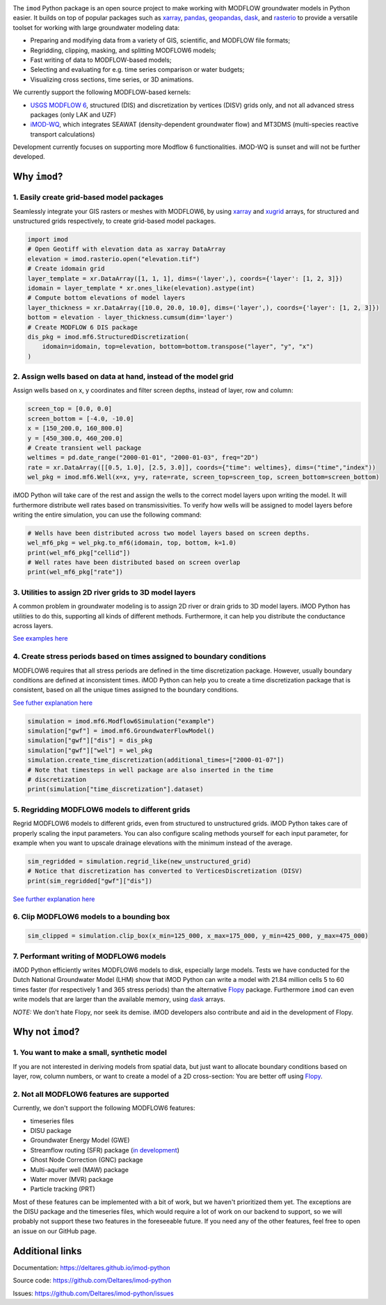 .. image:: https://dpcbuild.deltares.nl/app/rest/builds/buildType:id:iMOD6_IMODPython_Windows_Tests/statusIcon.svg
   :target: https://github.com/Deltares/imod-python/commits/master/
.. image:: https://img.shields.io/pypi/l/imod
   :target: https://choosealicense.com/licenses/mit/
.. image:: https://img.shields.io/conda/vn/conda-forge/imod.svg
   :target: https://github.com/conda-forge/imod-feedstock
.. image:: https://img.shields.io/endpoint?url=https://raw.githubusercontent.com/prefix-dev/pixi/main/assets/badge/v0.json
   :target: https://pixi.sh

The ``imod`` Python package is an open source project to make working with
MODFLOW groundwater models in Python easier. It builds on top of popular
packages such as `xarray`_, `pandas`_, `geopandas`_, `dask`_,  and `rasterio`_
to provide a versatile toolset for working with large groundwater modeling
data:

* Preparing and modifying data from a variety of GIS, scientific, and MODFLOW
  file formats;
* Regridding, clipping, masking, and splitting MODFLOW6 models;
* Fast writing of data to MODFLOW-based models;
* Selecting and evaluating for e.g. time series comparison or water budgets;
* Visualizing cross sections, time series, or 3D animations.

We currently support the following MODFLOW-based kernels:

* `USGS MODFLOW 6`_, structured (DIS) and discretization by vertices (DISV)
  grids only, and not all advanced stress packages (only LAK and UZF)
* `iMOD-WQ`_, which integrates SEAWAT (density-dependent
  groundwater flow) and MT3DMS (multi-species reactive transport calculations)

Development currently focuses on supporting more Modflow 6 functionalities.
iMOD-WQ is sunset and will not be further developed.

Why ``imod``?
=============

1\. Easily create grid-based model packages
-------------------------------------------

Seamlessly integrate your GIS rasters or meshes with MODFLOW6, by using `xarray`_
and `xugrid`_ arrays, for structured and unstructured grids respectively, to
create grid-based model packages. 

.. code-block:: python

  import imod
  # Open Geotiff with elevation data as xarray DataArray
  elevation = imod.rasterio.open("elevation.tif")
  # Create idomain grid
  layer_template = xr.DataArray([1, 1, 1], dims=('layer',), coords={'layer': [1, 2, 3]})
  idomain = layer_template * xr.ones_like(elevation).astype(int)
  # Compute bottom elevations of model layers
  layer_thickness = xr.DataArray([10.0, 20.0, 10.0], dims=('layer',), coords={'layer': [1, 2, 3]})
  bottom = elevation - layer_thickness.cumsum(dim='layer')
  # Create MODFLOW 6 DIS package
  dis_pkg = imod.mf6.StructuredDiscretization(
      idomain=idomain, top=elevation, bottom=bottom.transpose("layer", "y", "x")
  )


2\. Assign wells based on data at hand, instead of the model grid
-----------------------------------------------------------------

Assign wells based on x, y coordinates and filter screen depths, instead of
layer, row and column:

.. code-block:: python

  screen_top = [0.0, 0.0]
  screen_bottom = [-4.0, -10.0]
  x = [150_200.0, 160_800.0]
  y = [450_300.0, 460_200.0]
  # Create transient well package
  weltimes = pd.date_range("2000-01-01", "2000-01-03", freq="2D")
  rate = xr.DataArray([[0.5, 1.0], [2.5, 3.0]], coords={"time": weltimes}, dims=("time","index"))
  wel_pkg = imod.mf6.Well(x=x, y=y, rate=rate, screen_top=screen_top, screen_bottom=screen_bottom)

iMOD Python will take care of the rest and assign the wells to the correct model
layers upon writing the model. It will furthermore distribute well rates based
on transmissivities. To verify how wells will be assigned to model layers before
writing the entire simulation, you can use the following command:

.. code-block:: python

  # Wells have been distributed across two model layers based on screen depths.
  wel_mf6_pkg = wel_pkg.to_mf6(idomain, top, bottom, k=1.0)
  print(wel_mf6_pkg["cellid"])
  # Well rates have been distributed based on screen overlap
  print(wel_mf6_pkg["rate"])


3\. Utilities to assign 2D river grids to 3D model layers
---------------------------------------------------------

A common problem in groundwater modeling is to assign 2D river or drain grids to
3D model layers. iMOD Python has utilities to do this, supporting all kinds of
different methods. Furthermore, it can help you distribute the conductance
across layers.

`See examples here <https://deltares.github.io/imod-python/user-guide/09-topsystem.html>`_

4\. Create stress periods based on times assigned to boundary conditions
--------------------------------------------------------------------------

MODFLOW6 requires that all stress periods are defined in the time discretization
package. However, usually boundary conditions are defined at inconsistent
times. iMOD Python can help you to create a time discretization package that is
consistent, based on all the unique times assigned to the boundary conditions.

`See futher explanation here <https://deltares.github.io/imod-python/user-guide/07-time-discretization.html>`_

.. code-block:: python

  simulation = imod.mf6.Modflow6Simulation("example")
  simulation["gwf"] = imod.mf6.GroundwaterFlowModel()
  simulation["gwf"]["dis"] = dis_pkg
  simulation["gwf"]["wel"] = wel_pkg
  simulation.create_time_discretization(additional_times=["2000-01-07"])
  # Note that timesteps in well package are also inserted in the time
  # discretization
  print(simulation["time_discretization"].dataset)


5\. Regridding MODFLOW6 models to different grids
-------------------------------------------------

Regrid MODFLOW6 models to different grids, even from structured to unstructured
grids. iMOD Python takes care of properly scaling the input parameters. You can
also configure scaling methods yourself for each input parameter, for example
when you want to upscale drainage elevations with the minimum instead of the
average.

.. code-block:: python

  sim_regridded = simulation.regrid_like(new_unstructured_grid)
  # Notice that discretization has converted to VerticesDiscretization (DISV)
  print(sim_regridded["gwf"]["dis"])


`See further explanation here <https://deltares.github.io/imod-python/user-guide/08-regridding.html>`_

6\. Clip MODFLOW6 models to a bounding box
------------------------------------------

.. code-block:: python

  sim_clipped = simulation.clip_box(x_min=125_000, x_max=175_000, y_min=425_000, y_max=475_000)

7\. Performant writing of MODFLOW6 models
-----------------------------------------

iMOD Python efficiently writes MODFLOW6 models to disk, especially large models.
Tests we have conducted for the Dutch National Groundwater Model (LHM) show that
iMOD Python can write a model with 21.84 million cells 5 to 60 times faster (for
respectively 1 and 365 stress periods) than the alternative `Flopy`_ package. 
Furthermore ``imod`` can even write models that are larger than the available
memory, using `dask`_ arrays.

*NOTE:* We don't hate Flopy, nor seek its demise. iMOD developers also
contribute and aid in the development of Flopy.

Why not ``imod``?
=================

1\. You want to make a small, synthetic model
---------------------------------------------

If you are not interested in deriving models from spatial data, but just want to
allocate boundary conditions based on layer, row, column numbers, or want to
create a model of a 2D cross-section: You are better off using `Flopy`_.

2\. Not all MODFLOW6 features are supported
-------------------------------------------

Currently, we don't support the following MODFLOW6 features:

- timeseries files
- DISU package
- Groundwater Energy Model (GWE)
- Streamflow routing (SFR) package (`in development <https://github.com/Deltares/imod-python/pull/1497>`_)
- Ghost Node Correction (GNC) package
- Multi-aquifer well (MAW) package
- Water mover (MVR) package
- Particle tracking (PRT)

Most of these features can be implemented with a bit of work, but we haven't
prioritized them yet. The exceptions are the DISU package and the timeseries
files, which would require a lot of work on our backend to support, so we will
probably not support these two features in the foreseeable future. If you need
any of the other features, feel free to open an issue on our GitHub page. 

Additional links
================

Documentation: https://deltares.github.io/imod-python

Source code: https://github.com/Deltares/imod-python

Issues: https://github.com/Deltares/imod-python/issues

.. _Deltares: https://www.deltares.nl
.. _dask: https://dask.org/
.. _xarray: http://xarray.pydata.org/
.. _xugrid: https://deltares.github.io/xugrid/
.. _pandas: http://pandas.pydata.org/
.. _rasterio: https://rasterio.readthedocs.io/en/latest/
.. _geopandas: http://geopandas.org/
.. _netCDF: https://www.unidata.ucar.edu/software/netcdf/
.. _USGS MODFLOW 6: https://www.usgs.gov/software/modflow-6-usgs-modular-hydrologic-model
.. _iMOD-WQ: https://oss.deltares.nl/web/imod
.. _Flopy: https://flopy.readthedocs.io/en/latest/
